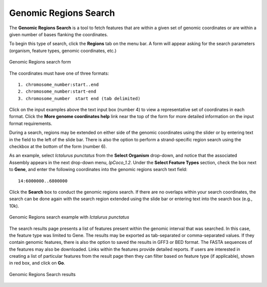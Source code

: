 Genomic Regions Search
======================
The **Genomic Regions Search** is a tool to fetch features that are within a given set of genomic coordinates or are within a given number of bases flanking the coordinates.

To begin this type of search, click the **Regions** tab on the menu bar. A form will appear asking for the search parameters (organism, feature types, genomic coordinates, etc.)

.. figure:: images/genomic-regions-search-form.jpg
   :alt: Genomic Regions Search Form
   :figclass: align-center
   
   Genomic Regions search form
   
..

The coordinates must have one of three formats:

::

  1. chromosome_number:start..end
  2. chromosome_number:start-end
  3. chromosome_number	start end (tab delimited)

..

Click on the input examples above the text input box (number 4) to view a representative set of coordinates in each format. Click the **More genome coordinates help** link near the top of the form for more detailed information on the input format requirements.

During a search, regions may be extended on either side of the genomic coordinates using the slider or by entering text in the field to the left of the slide bar. There is also the option to perform a strand-specific region search using the checkbox at the bottom of the form (number 6).

As an example, select *Ictalurus punctatus* from the **Select Organism** drop-down, and notice that the associated Assembly appears in the next drop-down menu, *IpCoco_1.2*. Under the **Select Feature Types** section, check the box next to **Gene**, and enter the following coordinates into the genomic regions search text field:

::

	14:6000000..6800000

..

Click the **Search** box to conduct the genomic regions search.  If there are no overlaps within your search coordinates, the search can be done again with the search region extended using the slide bar or entering text into the search box (e.g., 10k).

.. figure:: images/genomic-regions-search-example.jpg
   :alt: Genomic Regions Search Example
   :figclass: align-center
   
   Genomic Regions search example with *Ictalurus punctatus*
   
..

The search results page presents a list of features present within the genomic interval that was searched. In this case, the feature type was limited to Gene. The results may be exported as tab-separated or comma-separated values. If they contain genomic features, there is also the option to saved the results in GFF3 or BED format. The FASTA sequences of the features may also be downloaded.  Links within the features provide detailed reports.  If users are interested in creating a list of particular features from the result page then they can filter based on feature type (if applicable), shown in red box, and click on **Go**.



.. figure:: images/genomic-regions-search-results.jpg
   :alt: Genomic Regions Search Results
   :figclass: align-center
   
   Genomic Regions Search results

..

